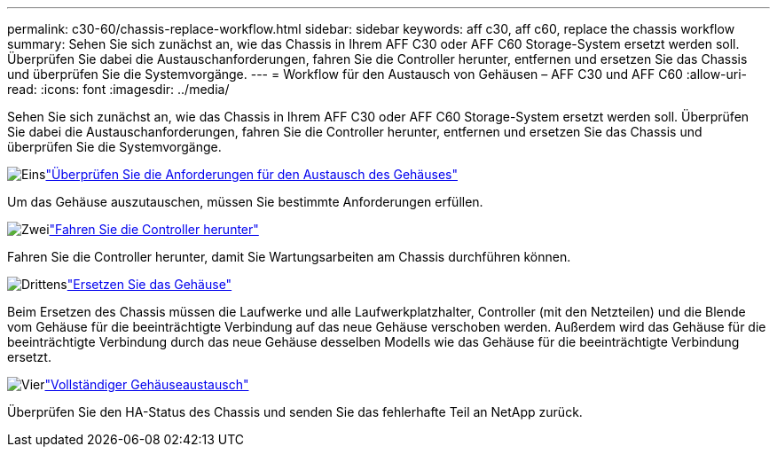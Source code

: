 ---
permalink: c30-60/chassis-replace-workflow.html 
sidebar: sidebar 
keywords: aff c30, aff c60, replace the chassis workflow 
summary: Sehen Sie sich zunächst an, wie das Chassis in Ihrem AFF C30 oder AFF C60 Storage-System ersetzt werden soll. Überprüfen Sie dabei die Austauschanforderungen, fahren Sie die Controller herunter, entfernen und ersetzen Sie das Chassis und überprüfen Sie die Systemvorgänge. 
---
= Workflow für den Austausch von Gehäusen – AFF C30 und AFF C60
:allow-uri-read: 
:icons: font
:imagesdir: ../media/


[role="lead"]
Sehen Sie sich zunächst an, wie das Chassis in Ihrem AFF C30 oder AFF C60 Storage-System ersetzt werden soll. Überprüfen Sie dabei die Austauschanforderungen, fahren Sie die Controller herunter, entfernen und ersetzen Sie das Chassis und überprüfen Sie die Systemvorgänge.

.image:https://raw.githubusercontent.com/NetAppDocs/common/main/media/number-1.png["Eins"]link:chassis-replace-requirements.html["Überprüfen Sie die Anforderungen für den Austausch des Gehäuses"]
[role="quick-margin-para"]
Um das Gehäuse auszutauschen, müssen Sie bestimmte Anforderungen erfüllen.

.image:https://raw.githubusercontent.com/NetAppDocs/common/main/media/number-2.png["Zwei"]link:chassis-replace-shutdown.html["Fahren Sie die Controller herunter"]
[role="quick-margin-para"]
Fahren Sie die Controller herunter, damit Sie Wartungsarbeiten am Chassis durchführen können.

.image:https://raw.githubusercontent.com/NetAppDocs/common/main/media/number-3.png["Drittens"]link:chassis-replace-move-hardware.html["Ersetzen Sie das Gehäuse"]
[role="quick-margin-para"]
Beim Ersetzen des Chassis müssen die Laufwerke und alle Laufwerkplatzhalter, Controller (mit den Netzteilen) und die Blende vom Gehäuse für die beeinträchtigte Verbindung auf das neue Gehäuse verschoben werden. Außerdem wird das Gehäuse für die beeinträchtigte Verbindung durch das neue Gehäuse desselben Modells wie das Gehäuse für die beeinträchtigte Verbindung ersetzt.

.image:https://raw.githubusercontent.com/NetAppDocs/common/main/media/number-4.png["Vier"]link:chassis-replace-complete-system-restore-rma.html["Vollständiger Gehäuseaustausch"]
[role="quick-margin-para"]
Überprüfen Sie den HA-Status des Chassis und senden Sie das fehlerhafte Teil an NetApp zurück.

